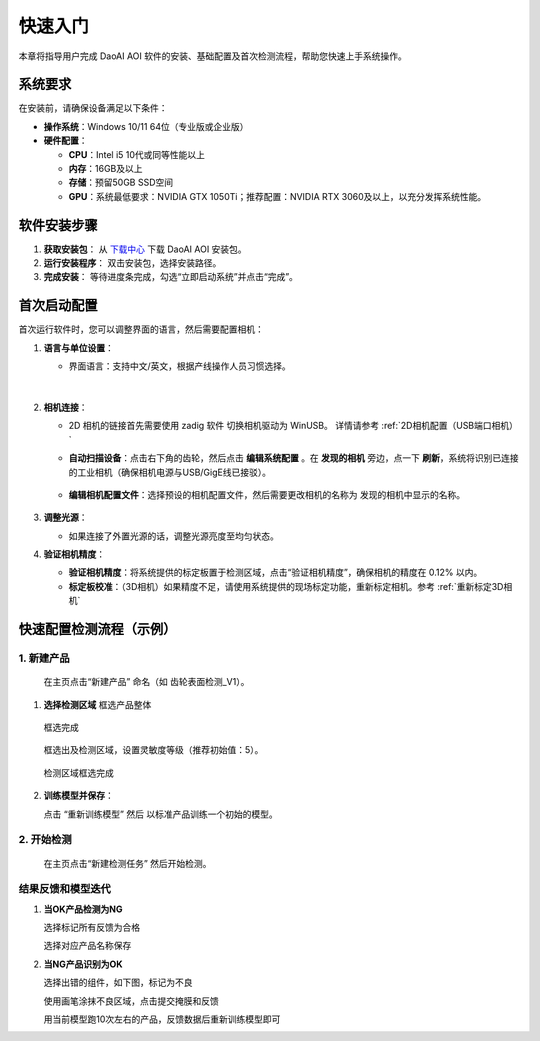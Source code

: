 快速入门
========

本章将指导用户完成 DaoAI AOI 软件的安装、基础配置及首次检测流程，帮助您快速上手系统操作。

系统要求
----------------

在安装前，请确保设备满足以下条件：

- **操作系统**：Windows 10/11 64位（专业版或企业版）
- **硬件配置**：

  - **CPU**：Intel i5 10代或同等性能以上
  - **内存**：16GB及以上
  - **存储**：预留50GB SSD空间
  - **GPU**：系统最低要求：NVIDIA GTX 1050Ti；推荐配置：NVIDIA RTX 3060及以上，以充分发挥系统性能。








软件安装步骤
---------------------

1. **获取安装包**：
   从 `下载中心 <https://daoairoboticsinc-my.sharepoint.com/:f:/g/personal/nrd_daoai_com/Ei93WheqXzhBvlFj_hFnXRwBsD0R5zCmMFXcAWTzeowaow?e=cpSddL>`_ 下载 DaoAI AOI 安装包。

2. **运行安装程序**：
   双击安装包，选择安装路径。

3. **完成安装**：
   等待进度条完成，勾选“立即启动系统”并点击“完成”。

首次启动配置
---------------------

首次运行软件时，您可以调整界面的语言，然后需要配置相机：

1. **语言与单位设置**：

   - 界面语言：支持中文/英文，根据产线操作人员习惯选择。

      .. image:: ./image/70.png
         :scale: 50%
         
      .. image:: ./image/71.png
         :scale: 50%

|

2. **相机连接**：

   - 2D 相机的链接首先需要使用 zadig 软件 切换相机驱动为 WinUSB。 详情请参考 :ref:`2D相机配置（USB端口相机）`

   - **自动扫描设备**：点击右下角的齿轮，然后点击 **编辑系统配置** 。在 **发现的相机** 旁边，点一下 **刷新**，系统将识别已连接的工业相机（确保相机电源与USB/GigE线已接驳）。

      .. image:: ./image/16.png
         :scale: 80%

      .. image:: ./image/17.png
         :scale: 80%

   - **编辑相机配置文件**：选择预设的相机配置文件，然后需要更改相机的名称为 发现的相机中显示的名称。

      .. image:: ./image/18.png
         :scale: 80%
      .. image:: ./image/19.png
         :scale: 80%

3. **调整光源**：

   - 如果连接了外置光源的话，调整光源亮度至均匀状态。

4. **验证相机精度**：

   - **验证相机精度**：将系统提供的标定板置于检测区域，点击“验证相机精度”，确保相机的精度在 0.12% 以内。

   - **标定板校准**：（3D相机）如果精度不足，请使用系统提供的现场标定功能，重新标定相机。参考 :ref:`重新标定3D相机`

快速配置检测流程（示例）
---------------------------------

1. **新建产品**
~~~~~~~~~~~~~~~~~~~~~~

   在主页点击“新建产品” 命名（如 齿轮表面检测_V1）。

      .. image:: ./image/81.png
         :scale: 50%
      .. image:: ./image/82.png
         :scale: 50%


1. **选择检测区域**
   框选产品整体

      .. image:: ./image/83.png
         :scale: 50%

   框选完成

      .. image:: ./image/84.png
         :scale: 50%

   框选出及检测区域，设置灵敏度等级（推荐初始值：5）。

      .. image:: ./image/85.png
         :scale: 50%

   检测区域框选完成

      .. image:: ./image/86.png
         :scale: 50%

2. **训练模型并保存**：

   点击 “重新训练模型” 然后 以标准产品训练一个初始的模型。

   .. image:: ./image/87.png
      :scale: 50%
   .. image:: ./image/88.png
      :scale: 50%

2. **开始检测**
~~~~~~~~~~~~~~~~~~~~

   在主页点击“新建检测任务” 然后开始检测。

   .. image:: ./image/90.png
      :scale: 50%
   .. image:: ./image/91.png
      :scale: 50%
   .. image:: ./image/92.png
      :scale: 50%

结果反馈和模型迭代
~~~~~~~~~~~~~~~~~~~~~

1. **当OK产品检测为NG**

   选择标记所有反馈为合格

   .. image:: ./image/93.png
      :scale: 50%

   选择对应产品名称保存

   .. image:: ./image/94.png
      :scale: 50%

2. **当NG产品识别为OK**

   选择出错的组件，如下图，标记为不良

   .. image:: ./image/95.png
      :scale: 50%

   使用画笔涂抹不良区域，点击提交掩膜和反馈

   .. image:: ./image/96.png
      :scale: 50%

   用当前模型跑10次左右的产品，反馈数据后重新训练模型即可

   .. image:: ./image/97.png
      :scale: 50%


